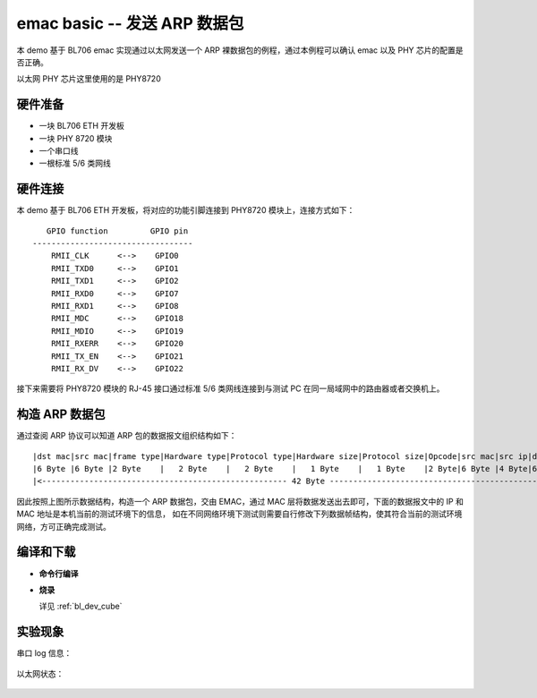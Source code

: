 
emac basic -- 发送 ARP 数据包
===============================

本 demo 基于 BL706 emac 实现通过以太网发送一个 ARP 裸数据包的例程，通过本例程可以确认 emac 以及 PHY 芯片的配置是否正确。

以太网 PHY 芯片这里使用的是 PHY8720

硬件准备
----------------

-  一块 BL706 ETH 开发板
-  一块 PHY 8720 模块
-  一个串口线
-  一根标准 5/6 类网线

硬件连接
----------------

本 demo 基于 BL706 ETH 开发板，将对应的功能引脚连接到 PHY8720 模块上，连接方式如下：

::

       GPIO function         GPIO pin
    ----------------------------------
        RMII_CLK      <-->    GPIO0
        RMII_TXD0     <-->    GPIO1
        RMII_TXD1     <-->    GPIO2
        RMII_RXD0     <-->    GPIO7
        RMII_RXD1     <-->    GPIO8
        RMII_MDC      <-->    GPIO18
        RMII_MDIO     <-->    GPIO19
        RMII_RXERR    <-->    GPIO20
        RMII_TX_EN    <-->    GPIO21
        RMII_RX_DV    <-->    GPIO22

接下来需要将 PHY8720 模块的 RJ-45 接口通过标准 5/6 类网线连接到与测试 PC 在同一局域网中的路由器或者交换机上。

构造 ARP 数据包
-------------------

通过查阅 ARP 协议可以知道 ARP 包的数据报文组织结构如下：

::

   |dst mac|src mac|frame type|Hardware type|Protocol type|Hardware size|Protocol size|Opcode|src mac|src ip|dst mac|dst ip|
   |6 Byte |6 Byte |2 Byte    |   2 Byte    |   2 Byte    |   1 Byte    |   1 Byte    |2 Byte|6 Byte |4 Byte|6 Byte |4 Byte|
   |<---------------------------------------------------- 42 Byte -------------------------------------------------------->|

因此按照上图所示数据结构，构造一个 ARP 数据包，交由 EMAC，通过 MAC 层将数据发送出去即可，下面的数据报文中的 IP 和 MAC 地址是本机当前的测试环境下的信息，
如在不同网络环境下测试则需要自行修改下列数据帧结构，使其符合当前的测试环境网络，方可正确完成测试。

.. code-block:: c
   :linenos:

   static const uint8_t test_frame[42] = {
    /* ARP reply to 192.168.1.3(b0:7b:25:00:89:53): 192.168.1.221 is at 18:b9:05:12:34:56 */
    0xB0, 0x7B, 0x25, 0x00, 0x89, 0x53,                         // dst mac
    0x18, 0xB9, 0x05, 0x12, 0x34, 0x56,                         // src mac
    0x08, 0x06, 0x00, 0x01, 0x08, 0x00, 0x06, 0x04, 0x00, 0x02, // arp reply
    0x18, 0xB9, 0x05, 0x12, 0x34, 0x56,                         // src mac
    0xc0, 0xa8, 0x01, 0xDD,                                     // src ip
    0xB0, 0x7B, 0x25, 0x00, 0x89, 0x53,                         // dst mac
    0xc0, 0xa8, 0x01, 0x03                                      // dst ip
   };

编译和下载
-----------------

-  **命令行编译**

.. code-block:: bash
   :linenos:

   $ cd bl_mcu_sdk
   $ make APP=emac_basic

-  **烧录**

   详见 :ref:`bl_dev_cube`

实验现象
-----------------

串口 log 信息：

.. figure:: img/emac_basic_arp_2.png
   :alt:

以太网状态：

.. figure:: img/emac_basic_arp_1.png
   :alt:
